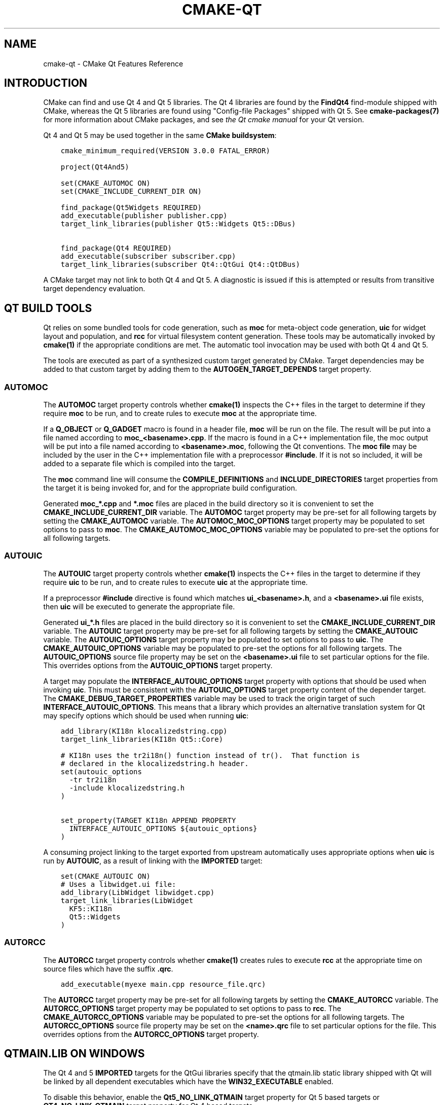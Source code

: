 .\" Man page generated from reStructuredText.
.
.TH "CMAKE-QT" "7" "June 01, 2015" "3.2.3" "CMake"
.SH NAME
cmake-qt \- CMake Qt Features Reference
.
.nr rst2man-indent-level 0
.
.de1 rstReportMargin
\\$1 \\n[an-margin]
level \\n[rst2man-indent-level]
level margin: \\n[rst2man-indent\\n[rst2man-indent-level]]
-
\\n[rst2man-indent0]
\\n[rst2man-indent1]
\\n[rst2man-indent2]
..
.de1 INDENT
.\" .rstReportMargin pre:
. RS \\$1
. nr rst2man-indent\\n[rst2man-indent-level] \\n[an-margin]
. nr rst2man-indent-level +1
.\" .rstReportMargin post:
..
.de UNINDENT
. RE
.\" indent \\n[an-margin]
.\" old: \\n[rst2man-indent\\n[rst2man-indent-level]]
.nr rst2man-indent-level -1
.\" new: \\n[rst2man-indent\\n[rst2man-indent-level]]
.in \\n[rst2man-indent\\n[rst2man-indent-level]]u
..
.SH INTRODUCTION
.sp
CMake can find and use Qt 4 and Qt 5 libraries.  The Qt 4 libraries are found
by the \fBFindQt4\fP find\-module shipped with CMake, whereas the
Qt 5 libraries are found using "Config\-file Packages" shipped with Qt 5. See
\fBcmake\-packages(7)\fP for more information about CMake packages, and
see \fI\%the Qt cmake manual\fP
for your Qt version.
.sp
Qt 4 and Qt 5 may be used together in the same
\fBCMake buildsystem\fP:
.INDENT 0.0
.INDENT 3.5
.sp
.nf
.ft C
cmake_minimum_required(VERSION 3.0.0 FATAL_ERROR)

project(Qt4And5)

set(CMAKE_AUTOMOC ON)
set(CMAKE_INCLUDE_CURRENT_DIR ON)

find_package(Qt5Widgets REQUIRED)
add_executable(publisher publisher.cpp)
target_link_libraries(publisher Qt5::Widgets Qt5::DBus)

find_package(Qt4 REQUIRED)
add_executable(subscriber subscriber.cpp)
target_link_libraries(subscriber Qt4::QtGui Qt4::QtDBus)
.ft P
.fi
.UNINDENT
.UNINDENT
.sp
A CMake target may not link to both Qt 4 and Qt 5.  A diagnostic is issued if
this is attempted or results from transitive target dependency evaluation.
.SH QT BUILD TOOLS
.sp
Qt relies on some bundled tools for code generation, such as \fBmoc\fP for
meta\-object code generation, \fBuic\fP for widget layout and population,
and \fBrcc\fP for virtual filesystem content generation.  These tools may be
automatically invoked by \fBcmake(1)\fP if the appropriate conditions
are met.  The automatic tool invocation may be used with both Qt 4 and Qt 5.
.sp
The tools are executed as part of a synthesized custom target generated by
CMake.  Target dependencies may be added to that custom target by adding them
to the \fBAUTOGEN_TARGET_DEPENDS\fP target property.
.SS AUTOMOC
.sp
The \fBAUTOMOC\fP target property controls whether \fBcmake(1)\fP
inspects the C++ files in the target to determine if they require \fBmoc\fP to
be run, and to create rules to execute \fBmoc\fP at the appropriate time.
.sp
If a \fBQ_OBJECT\fP or \fBQ_GADGET\fP macro is found in a header file, \fBmoc\fP
will be run on the file.  The result will be put into a file named according
to \fBmoc_<basename>.cpp\fP\&.  If the macro is found in a C++ implementation
file, the moc output will be put into a file named according to
\fB<basename>.moc\fP, following the Qt conventions.  The \fBmoc file\fP may be
included by the user in the C++ implementation file with a preprocessor
\fB#include\fP\&.  If it is not so included, it will be added to a separate file
which is compiled into the target.
.sp
The \fBmoc\fP command line will consume the \fBCOMPILE_DEFINITIONS\fP and
\fBINCLUDE_DIRECTORIES\fP target properties from the target it is being
invoked for, and for the appropriate build configuration.
.sp
Generated \fBmoc_*.cpp\fP and \fB*.moc\fP files are placed in the build directory
so it is convenient to set the \fBCMAKE_INCLUDE_CURRENT_DIR\fP
variable.  The \fBAUTOMOC\fP target property may be pre\-set for all
following targets by setting the \fBCMAKE_AUTOMOC\fP variable.  The
\fBAUTOMOC_MOC_OPTIONS\fP target property may be populated to set
options to pass to \fBmoc\fP\&. The \fBCMAKE_AUTOMOC_MOC_OPTIONS\fP
variable may be populated to pre\-set the options for all following targets.
.SS AUTOUIC
.sp
The \fBAUTOUIC\fP target property controls whether \fBcmake(1)\fP
inspects the C++ files in the target to determine if they require \fBuic\fP to
be run, and to create rules to execute \fBuic\fP at the appropriate time.
.sp
If a preprocessor \fB#include\fP directive is found which matches
\fBui_<basename>.h\fP, and a \fB<basename>.ui\fP file exists, then \fBuic\fP will
be executed to generate the appropriate file.
.sp
Generated \fBui_*.h\fP files are placed in the build directory so it is
convenient to set the \fBCMAKE_INCLUDE_CURRENT_DIR\fP variable.  The
\fBAUTOUIC\fP target property may be pre\-set for all following targets
by setting the \fBCMAKE_AUTOUIC\fP variable.  The
\fBAUTOUIC_OPTIONS\fP target property may be populated to set options
to pass to \fBuic\fP\&.  The \fBCMAKE_AUTOUIC_OPTIONS\fP variable may be
populated to pre\-set the options for all following targets.  The
\fBAUTOUIC_OPTIONS\fP source file property may be set on the
\fB<basename>.ui\fP file to set particular options for the file.  This
overrides options from the \fBAUTOUIC_OPTIONS\fP target property.
.sp
A target may populate the \fBINTERFACE_AUTOUIC_OPTIONS\fP target
property with options that should be used when invoking \fBuic\fP\&.  This must be
consistent with the \fBAUTOUIC_OPTIONS\fP target property content of the
depender target.  The \fBCMAKE_DEBUG_TARGET_PROPERTIES\fP variable may
be used to track the origin target of such
\fBINTERFACE_AUTOUIC_OPTIONS\fP\&.  This means that a library which
provides an alternative translation system for Qt may specify options which
should be used when running \fBuic\fP:
.INDENT 0.0
.INDENT 3.5
.sp
.nf
.ft C
add_library(KI18n klocalizedstring.cpp)
target_link_libraries(KI18n Qt5::Core)

# KI18n uses the tr2i18n() function instead of tr().  That function is
# declared in the klocalizedstring.h header.
set(autouic_options
  \-tr tr2i18n
  \-include klocalizedstring.h
)

set_property(TARGET KI18n APPEND PROPERTY
  INTERFACE_AUTOUIC_OPTIONS ${autouic_options}
)
.ft P
.fi
.UNINDENT
.UNINDENT
.sp
A consuming project linking to the target exported from upstream automatically
uses appropriate options when \fBuic\fP is run by \fBAUTOUIC\fP, as a
result of linking with the \fBIMPORTED\fP target:
.INDENT 0.0
.INDENT 3.5
.sp
.nf
.ft C
set(CMAKE_AUTOUIC ON)
# Uses a libwidget.ui file:
add_library(LibWidget libwidget.cpp)
target_link_libraries(LibWidget
  KF5::KI18n
  Qt5::Widgets
)
.ft P
.fi
.UNINDENT
.UNINDENT
.SS AUTORCC
.sp
The \fBAUTORCC\fP target property controls whether \fBcmake(1)\fP
creates rules to execute \fBrcc\fP at the appropriate time on source files
which have the suffix \fB\&.qrc\fP\&.
.INDENT 0.0
.INDENT 3.5
.sp
.nf
.ft C
add_executable(myexe main.cpp resource_file.qrc)
.ft P
.fi
.UNINDENT
.UNINDENT
.sp
The \fBAUTORCC\fP target property may be pre\-set for all following targets
by setting the \fBCMAKE_AUTORCC\fP variable.  The
\fBAUTORCC_OPTIONS\fP target property may be populated to set options
to pass to \fBrcc\fP\&.  The \fBCMAKE_AUTORCC_OPTIONS\fP variable may be
populated to pre\-set the options for all following targets.  The
\fBAUTORCC_OPTIONS\fP source file property may be set on the
\fB<name>.qrc\fP file to set particular options for the file.  This
overrides options from the \fBAUTORCC_OPTIONS\fP target property.
.SH QTMAIN.LIB ON WINDOWS
.sp
The Qt 4 and 5 \fBIMPORTED\fP targets for the QtGui libraries specify
that the qtmain.lib static library shipped with Qt will be linked by all
dependent executables which have the \fBWIN32_EXECUTABLE\fP enabled.
.sp
To disable this behavior, enable the \fBQt5_NO_LINK_QTMAIN\fP target property for
Qt 5 based targets or \fBQT4_NO_LINK_QTMAIN\fP target property for Qt 4 based
targets.
.INDENT 0.0
.INDENT 3.5
.sp
.nf
.ft C
add_executable(myexe WIN32 main.cpp)
target_link_libraries(myexe Qt4::QtGui)

add_executable(myexe_no_qtmain WIN32 main_no_qtmain.cpp)
set_property(TARGET main_no_qtmain PROPERTY QT4_NO_LINK_QTMAIN ON)
target_link_libraries(main_no_qtmain Qt4::QtGui)
.ft P
.fi
.UNINDENT
.UNINDENT
.SH COPYRIGHT
2000-2015 Kitware, Inc.
.\" Generated by docutils manpage writer.
.
